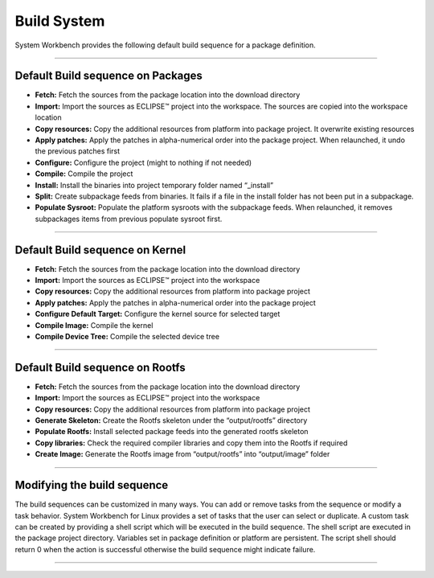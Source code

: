 ============
Build System
============

System Workbench provides the following default build sequence for a
package definition.

--------------

.. _About:

Default Build sequence on Packages
----------------------------------

-  **Fetch:** Fetch the sources from the package location into the
   download directory
-  **Import:** Import the sources as ECLIPSE™ project into the
   workspace. The sources are copied into the workspace location
-  **Copy resources:** Copy the additional resources from platform into
   package project. It overwrite existing resources
-  **Apply patches:** Apply the patches in alpha-numerical order into
   the package project. When relaunched, it undo the previous patches
   first
-  **Configure:** Configure the project (might to nothing if not needed)
-  **Compile:** Compile the project
-  **Install:** Install the binaries into project temporary folder named
   “_install”
-  **Split:** Create subpackage feeds from binaries. It fails if a file
   in the install folder has not been put in a subpackage.
-  **Populate Sysroot:** Populate the platform sysroots with the
   subpackage feeds. When relaunched, it removes subpackages items from
   previous populate sysroot first.

--------------

.. _About:

Default Build sequence on Kernel
--------------------------------

-  **Fetch:** Fetch the sources from the package location into the
   download directory
-  **Import:** Import the sources as ECLIPSE™ project into the workspace
-  **Copy resources:** Copy the additional resources from platform into
   package project
-  **Apply patches:** Apply the patches in alpha-numerical order into
   the package project
-  **Configure Default Target:** Configure the kernel source for
   selected target
-  **Compile Image:** Compile the kernel
-  **Compile Device Tree:** Compile the selected device tree

--------------

.. _About:

Default Build sequence on Rootfs
--------------------------------

-  **Fetch:** Fetch the sources from the package location into the
   download directory
-  **Import:** Import the sources as ECLIPSE™ project into the workspace
-  **Copy resources:** Copy the additional resources from platform into
   package project
-  **Generate Skeleton:** Create the Rootfs skeleton under the
   “output/rootfs” directory
-  **Populate Rootfs:** Install selected package feeds into the
   generated rootfs skeleton
-  **Copy libraries:** Check the required compiler libraries and copy
   them into the Rootfs if required
-  **Create Image:** Generate the Rootfs image from “output/rootfs” into
   “output/image” folder

--------------

.. _About:

Modifying the build sequence
----------------------------

The build sequences can be customized in many ways. You can add or
remove tasks from the sequence or modify a task behavior. System
Workbench for Linux provides a set of tasks that the user can select or
duplicate. A custom task can be created by providing a shell script
which will be executed in the build sequence. The shell script are
executed in the package project directory. Variables set in package
definition or platform are persistent. The script shell should return 0
when the action is successful otherwise the build sequence might
indicate failure.

--------------

